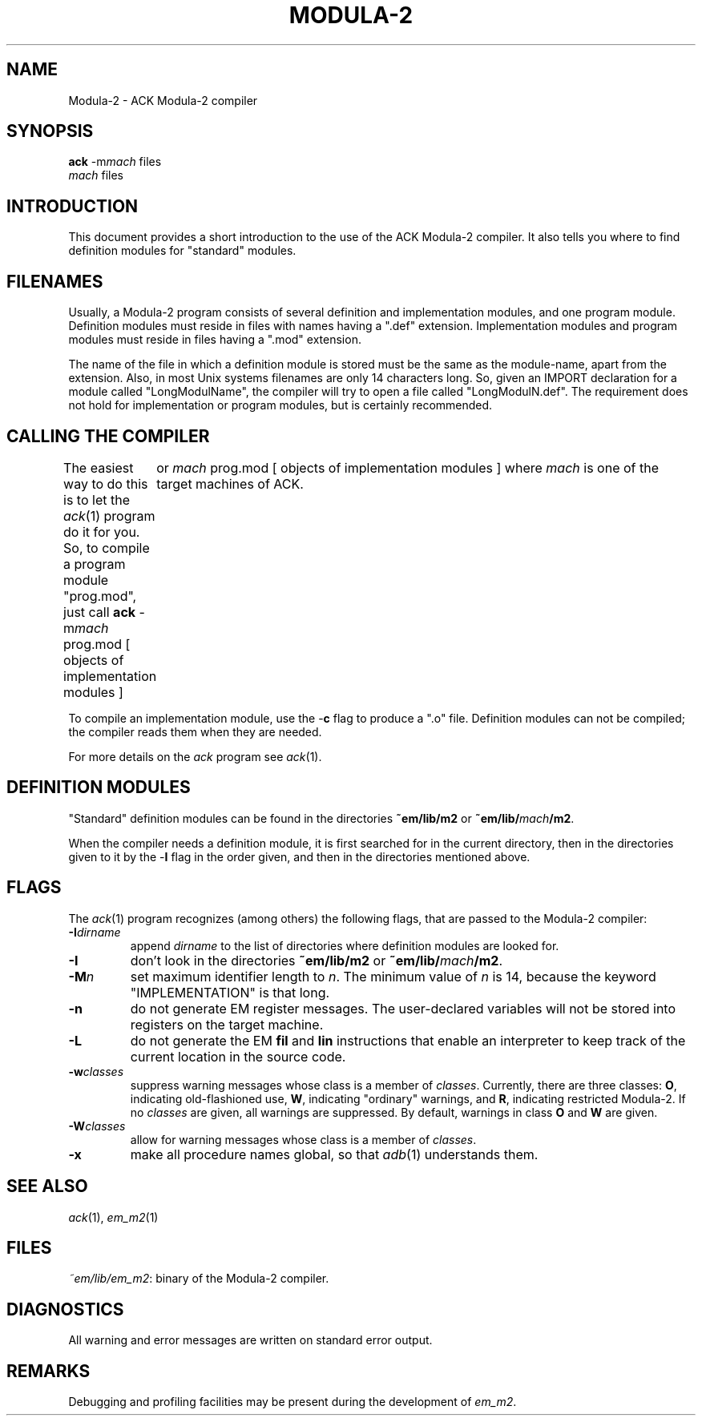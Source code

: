 .TH MODULA\-2 1 
.ad
.SH NAME
Modula-2 \- ACK Modula-2 compiler
.SH SYNOPSIS
\fBack\fR \-m\fImach\fR files
.br
\fImach\fR files
.SH INTRODUCTION
This document provides a short introduction to the use of the ACK Modula-2
compiler. It also
tells you where to find definition modules for "standard" modules.
.SH FILENAMES
Usually, a Modula-2 program consists of several definition and implementation
modules, and one program module.
Definition modules must reside in files with names having a ".def" extension.
Implementation modules and program modules must reside in files having a
".mod" extension.
.PP
The name of the file in which a definition module is stored must be the same as
the module-name, apart from the extension.
Also, in most Unix systems filenames are only 14 characters long.
So, given an IMPORT declaration for a module called "LongModulName",
the compiler will try to open a file called "LongModulN.def".
The requirement does not hold for implementation or program modules,
but is certainly recommended.
.SH CALLING THE COMPILER
The easiest way to do this is to let the \fIack\fR(1) program do it for you.
So, to compile a program module "prog.mod", just call
.DS
\fBack\fR \-m\fImach\fR prog.mod [ objects of implementation modules ]
	or
\fImach\fR prog.mod [ objects of implementation modules ]
.DE
where \fImach\fR is one of the target machines of ACK.
.PP
To compile an implementation module, use the \-\fBc\fR flag
to produce a ".o" file.
Definition modules can not be compiled; the compiler reads them when they are
needed. 
.PP
For more details on the \fIack\fR program see \fIack\fR(1).
.SH DEFINITION MODULES
"Standard" definition modules can be found in
the directories \fB~em/lib/m2\fR or \fB~em/lib/\fImach\fB/m2\fR.
.PP
When the compiler needs a definition module, it is first searched for
in the current directory, then in the directories given to it by the
\-\fBI\fR flag
in the order given,
and then in the directories mentioned above.
.SH FLAGS
The \fIack\fR(1) program recognizes (among others) the following
flags, that are passed to the Modula-2 compiler:
.IP \fB\-I\fIdirname\fR
.br
append \fIdirname\fR to the list of directories where definition modules
are looked for. 
.IP \fB\-I\fP
don't look in
the directories \fB~em/lib/m2\fR or \fB~em/lib/\fImach\fB/m2\fR.
.IP \fB\-M\fP\fIn\fP
set maximum identifier length to \fIn\fR. The minimum value of \fIn\fR
is 14, because the keyword "IMPLEMENTATION" is that long.
.IP \fB\-n\fR
do not generate EM register messages.
The user-declared variables will not be stored into registers on the target
machine.
.IP \fB\-L\fR
do not generate the EM \fBfil\fR and \fBlin\fR instructions that enable
an interpreter to keep track of the current location in the source code.
.IP \fB\-w\fR\fIclasses\fR
suppress warning messages whose class is a member of \fIclasses\fR.
Currently, there are three classes: \fBO\fR, indicating old-flashioned use,
\fBW\fR, indicating "ordinary" warnings, and \fBR\fR, indicating
restricted Modula-2.
If no \fIclasses\fR are given, all warnings are suppressed.
By default, warnings in class \fBO\fR and \fBW\fR are given.
.IP \fB\-W\fR\fIclasses\fR
allow for warning messages whose class is a member of \fIclasses\fR.
.IP \fB\-x\fR
make all procedure names global, so that \fIadb\fR(1) understands them.
.LP
.SH SEE ALSO
\fIack\fR(1), \fIem_m2\fR(1)
.SH FILES
.IR ~em/lib/em_m2 :
binary of the Modula-2 compiler.
.SH DIAGNOSTICS
All warning and error messages are written on standard error output.
.SH REMARKS
Debugging and profiling facilities may be present during the development
of \fIem_m2\fP.
